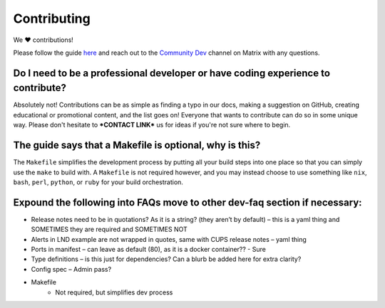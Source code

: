 .. _faq-contributing:

============
Contributing
============

We ❤️ contributions!

Please follow the guide `here <https://github.com/Start9Labs/embassy-os/blob/master/CONTRIBUTING.md>`_ and reach out to the `Community Dev <https://matrix.to/#/#community-dev:matrix.start9labs.com>`_ channel on Matrix with any questions.

Do I need to be a professional developer or have coding experience to contribute?
---------------------------------------------------------------------------------
Absolutely not!  Contributions can be as simple as finding a typo in our docs, making a suggestion on GitHub, creating educational or promotional content, and the list goes on!  Everyone that wants to contribute can do so in some unique way.  Please don't hesitate to ***CONTACT LINK*** us for ideas if you're not sure where to begin.

The guide says that a Makefile is optional, why is this?
--------------------------------------------------------
The ``Makefile`` simplifies the development process by putting all your build steps into one place so that you can simply use the ``make`` to build with.  A ``Makefile`` is not required however, and you may instead choose to use something like ``nix``, ``bash``, ``perl``, ``python``, or ``ruby`` for your build orchestration.

Expound the following into FAQs move to other dev-faq section if necessary:
---------------------------------------------------------------------------

- Release notes need to be in quotations? As it is a string? (they aren’t by default) – this is a yaml thing and SOMETIMES they are required and SOMETIMES NOT
- Alerts in LND example are not wrapped in quotes, same with CUPS release notes – yaml thing
- Ports in manifest – can leave as default (80), as it is a docker container?? - Sure

- Type definitions – is this just for dependencies? Can a blurb be added here for extra clarity?
- Config spec – Admin pass?
- Makefile
	- Not required, but simplifies dev process
